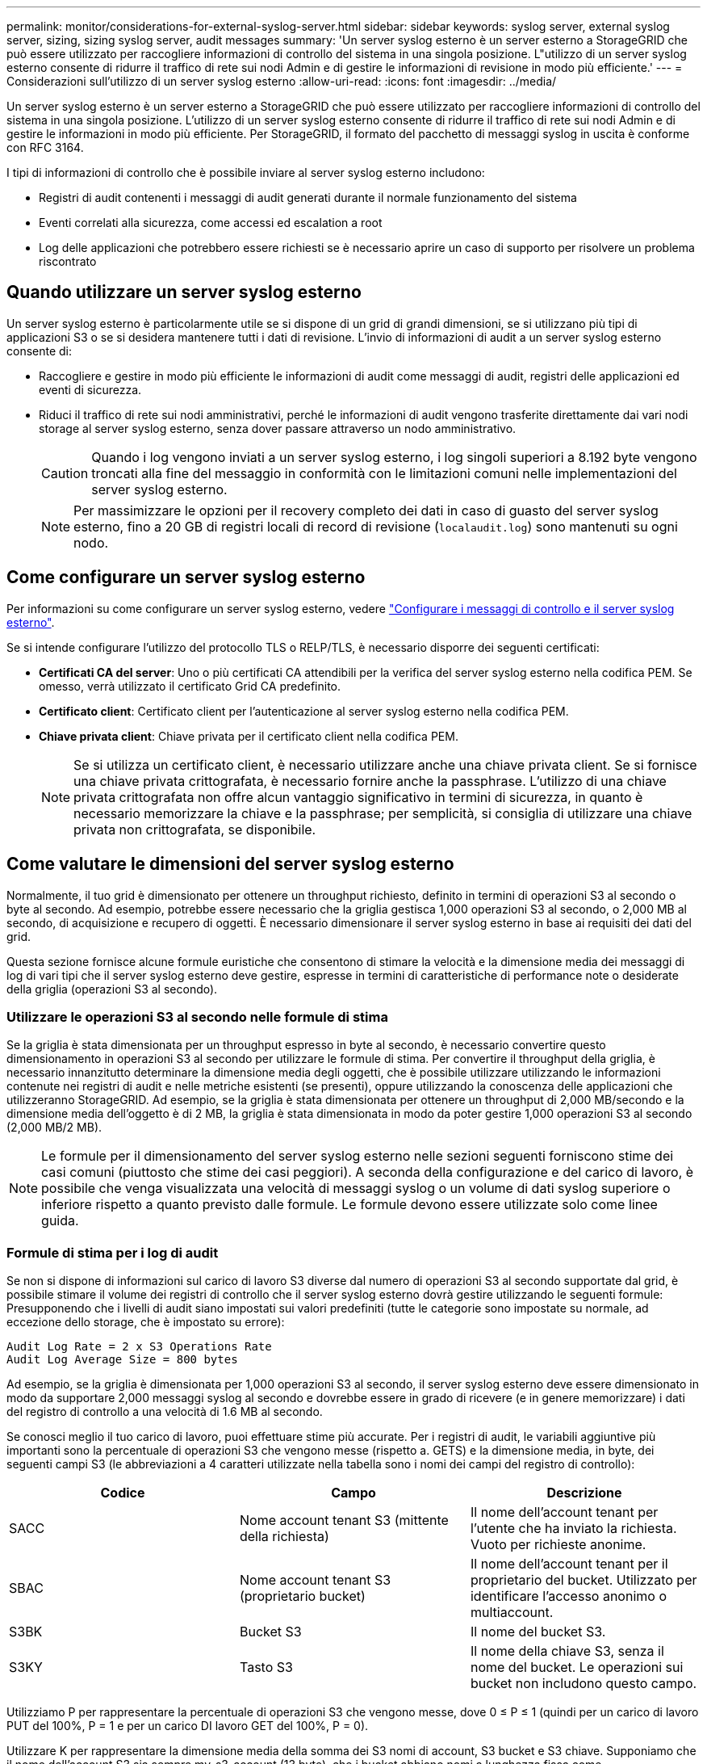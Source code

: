 ---
permalink: monitor/considerations-for-external-syslog-server.html 
sidebar: sidebar 
keywords: syslog server, external syslog server, sizing, sizing syslog server, audit messages 
summary: 'Un server syslog esterno è un server esterno a StorageGRID che può essere utilizzato per raccogliere informazioni di controllo del sistema in una singola posizione. L"utilizzo di un server syslog esterno consente di ridurre il traffico di rete sui nodi Admin e di gestire le informazioni di revisione in modo più efficiente.' 
---
= Considerazioni sull'utilizzo di un server syslog esterno
:allow-uri-read: 
:icons: font
:imagesdir: ../media/


[role="lead"]
Un server syslog esterno è un server esterno a StorageGRID che può essere utilizzato per raccogliere informazioni di controllo del sistema in una singola posizione. L'utilizzo di un server syslog esterno consente di ridurre il traffico di rete sui nodi Admin e di gestire le informazioni in modo più efficiente. Per StorageGRID, il formato del pacchetto di messaggi syslog in uscita è conforme con RFC 3164.

I tipi di informazioni di controllo che è possibile inviare al server syslog esterno includono:

* Registri di audit contenenti i messaggi di audit generati durante il normale funzionamento del sistema
* Eventi correlati alla sicurezza, come accessi ed escalation a root
* Log delle applicazioni che potrebbero essere richiesti se è necessario aprire un caso di supporto per risolvere un problema riscontrato




== Quando utilizzare un server syslog esterno

Un server syslog esterno è particolarmente utile se si dispone di un grid di grandi dimensioni, se si utilizzano più tipi di applicazioni S3 o se si desidera mantenere tutti i dati di revisione. L'invio di informazioni di audit a un server syslog esterno consente di:

* Raccogliere e gestire in modo più efficiente le informazioni di audit come messaggi di audit, registri delle applicazioni ed eventi di sicurezza.
* Riduci il traffico di rete sui nodi amministrativi, perché le informazioni di audit vengono trasferite direttamente dai vari nodi storage al server syslog esterno, senza dover passare attraverso un nodo amministrativo.
+

CAUTION: Quando i log vengono inviati a un server syslog esterno, i log singoli superiori a 8.192 byte vengono troncati alla fine del messaggio in conformità con le limitazioni comuni nelle implementazioni del server syslog esterno.

+

NOTE: Per massimizzare le opzioni per il recovery completo dei dati in caso di guasto del server syslog esterno, fino a 20 GB di registri locali di record di revisione (`localaudit.log`) sono mantenuti su ogni nodo.





== Come configurare un server syslog esterno

Per informazioni su come configurare un server syslog esterno, vedere link:../monitor/configure-audit-messages.html["Configurare i messaggi di controllo e il server syslog esterno"].

Se si intende configurare l'utilizzo del protocollo TLS o RELP/TLS, è necessario disporre dei seguenti certificati:

* *Certificati CA del server*: Uno o più certificati CA attendibili per la verifica del server syslog esterno nella codifica PEM. Se omesso, verrà utilizzato il certificato Grid CA predefinito.
* *Certificato client*: Certificato client per l'autenticazione al server syslog esterno nella codifica PEM.
* *Chiave privata client*: Chiave privata per il certificato client nella codifica PEM.
+

NOTE: Se si utilizza un certificato client, è necessario utilizzare anche una chiave privata client. Se si fornisce una chiave privata crittografata, è necessario fornire anche la passphrase. L'utilizzo di una chiave privata crittografata non offre alcun vantaggio significativo in termini di sicurezza, in quanto è necessario memorizzare la chiave e la passphrase; per semplicità, si consiglia di utilizzare una chiave privata non crittografata, se disponibile.





== Come valutare le dimensioni del server syslog esterno

Normalmente, il tuo grid è dimensionato per ottenere un throughput richiesto, definito in termini di operazioni S3 al secondo o byte al secondo. Ad esempio, potrebbe essere necessario che la griglia gestisca 1,000 operazioni S3 al secondo, o 2,000 MB al secondo, di acquisizione e recupero di oggetti. È necessario dimensionare il server syslog esterno in base ai requisiti dei dati del grid.

Questa sezione fornisce alcune formule euristiche che consentono di stimare la velocità e la dimensione media dei messaggi di log di vari tipi che il server syslog esterno deve gestire, espresse in termini di caratteristiche di performance note o desiderate della griglia (operazioni S3 al secondo).



=== Utilizzare le operazioni S3 al secondo nelle formule di stima

Se la griglia è stata dimensionata per un throughput espresso in byte al secondo, è necessario convertire questo dimensionamento in operazioni S3 al secondo per utilizzare le formule di stima. Per convertire il throughput della griglia, è necessario innanzitutto determinare la dimensione media degli oggetti, che è possibile utilizzare utilizzando le informazioni contenute nei registri di audit e nelle metriche esistenti (se presenti), oppure utilizzando la conoscenza delle applicazioni che utilizzeranno StorageGRID. Ad esempio, se la griglia è stata dimensionata per ottenere un throughput di 2,000 MB/secondo e la dimensione media dell'oggetto è di 2 MB, la griglia è stata dimensionata in modo da poter gestire 1,000 operazioni S3 al secondo (2,000 MB/2 MB).


NOTE: Le formule per il dimensionamento del server syslog esterno nelle sezioni seguenti forniscono stime dei casi comuni (piuttosto che stime dei casi peggiori). A seconda della configurazione e del carico di lavoro, è possibile che venga visualizzata una velocità di messaggi syslog o un volume di dati syslog superiore o inferiore rispetto a quanto previsto dalle formule. Le formule devono essere utilizzate solo come linee guida.



=== Formule di stima per i log di audit

Se non si dispone di informazioni sul carico di lavoro S3 diverse dal numero di operazioni S3 al secondo supportate dal grid, è possibile stimare il volume dei registri di controllo che il server syslog esterno dovrà gestire utilizzando le seguenti formule: Presupponendo che i livelli di audit siano impostati sui valori predefiniti (tutte le categorie sono impostate su normale, ad eccezione dello storage, che è impostato su errore):

[listing]
----
Audit Log Rate = 2 x S3 Operations Rate
Audit Log Average Size = 800 bytes
----
Ad esempio, se la griglia è dimensionata per 1,000 operazioni S3 al secondo, il server syslog esterno deve essere dimensionato in modo da supportare 2,000 messaggi syslog al secondo e dovrebbe essere in grado di ricevere (e in genere memorizzare) i dati del registro di controllo a una velocità di 1.6 MB al secondo.

Se conosci meglio il tuo carico di lavoro, puoi effettuare stime più accurate. Per i registri di audit, le variabili aggiuntive più importanti sono la percentuale di operazioni S3 che vengono messe (rispetto a. GETS) e la dimensione media, in byte, dei seguenti campi S3 (le abbreviazioni a 4 caratteri utilizzate nella tabella sono i nomi dei campi del registro di controllo):

[cols="1a,1a,1a"]
|===
| Codice | Campo | Descrizione 


 a| 
SACC
 a| 
Nome account tenant S3 (mittente della richiesta)
 a| 
Il nome dell'account tenant per l'utente che ha inviato la richiesta. Vuoto per richieste anonime.



 a| 
SBAC
 a| 
Nome account tenant S3 (proprietario bucket)
 a| 
Il nome dell'account tenant per il proprietario del bucket. Utilizzato per identificare l'accesso anonimo o multiaccount.



 a| 
S3BK
 a| 
Bucket S3
 a| 
Il nome del bucket S3.



 a| 
S3KY
 a| 
Tasto S3
 a| 
Il nome della chiave S3, senza il nome del bucket. Le operazioni sui bucket non includono questo campo.

|===
Utilizziamo P per rappresentare la percentuale di operazioni S3 che vengono messe, dove 0 ≤ P ≤ 1 (quindi per un carico di lavoro PUT del 100%, P = 1 e per un carico DI lavoro GET del 100%, P = 0).

Utilizzare K per rappresentare la dimensione media della somma dei S3 nomi di account, S3 bucket e S3 chiave. Supponiamo che il nome dell'account S3 sia sempre my-s3-account (13 byte), che i bucket abbiano nomi a lunghezza fissa come /my/application/bucket-12345 (28 byte) e che gli oggetti abbiano chiavi a lunghezza fissa come 5733a5d7-f069-41ef-8fbd-13247494c69c (36 byte). Quindi il valore di K è 90 (13+13+28+36).

Se è possibile determinare i valori per P e K, è possibile stimare il volume dei registri di controllo che il server syslog esterno dovrà gestire utilizzando le seguenti formule, presupponendo che i livelli di audit siano impostati sui valori predefiniti (tutte le categorie sono impostate su normale, ad eccezione di Storage, Che è impostato su Error):

[listing]
----
Audit Log Rate = ((2 x P) + (1 - P)) x S3 Operations Rate
Audit Log Average Size = (570 + K) bytes
----
Ad esempio, se il tuo grid è dimensionato per 1,000 operazioni S3 al secondo, il tuo carico di lavoro è pari al 50% di put e i tuoi nomi account S3, nomi bucket, E i nomi degli oggetti hanno una media di 90 byte, il server syslog esterno deve essere dimensionato per supportare 1,500 messaggi syslog al secondo e dovrebbe essere in grado di ricevere (e in genere memorizzare) i dati del registro di controllo a una velocità di circa 1 MB al secondo.



=== Formule di stima per livelli di audit non predefiniti

Le formule fornite per i registri di controllo presuppongono l'utilizzo delle impostazioni predefinite del livello di controllo (tutte le categorie sono impostate su normale, ad eccezione dello storage, che è impostato su errore). Non sono disponibili formule dettagliate per la stima del tasso e della dimensione media dei messaggi di audit per le impostazioni del livello di audit non predefinite. Tuttavia, la seguente tabella può essere utilizzata per effettuare una stima approssimativa del tasso; è possibile utilizzare la formula delle dimensioni medie fornita per i registri di controllo, ma è probabile che si verifichi una sovrastima perché i messaggi di controllo "extra" sono, in media, più piccoli dei messaggi di controllo predefiniti.

[cols="1a,1a"]
|===
| Condizione | Formula 


 a| 
Replica: Tutti i livelli di controllo sono impostati su Debug o Normal
 a| 
Tasso del registro di controllo = 8 x S3 tasso di operazioni



 a| 
Erasure coding (codifica erasure): I livelli di audit sono tutti impostati su Debug o Normal (normale)
 a| 
Utilizzare la stessa formula utilizzata per le impostazioni predefinite

|===


=== Formule di stima per gli eventi di sicurezza

Gli eventi di sicurezza non sono correlati con le operazioni S3 e in genere producono un volume trascurabile di log e dati. Per questi motivi, non vengono fornite formule di stima.



=== Formule di stima per i log delle applicazioni

Se non si dispone di informazioni sul carico di lavoro S3 diverse dal numero di operazioni S3 al secondo supportate dal grid, è possibile stimare il volume di log delle applicazioni che il server syslog esterno dovrà gestire utilizzando le seguenti formule:

[listing]
----
Application Log Rate = 3.3 x S3 Operations Rate
Application Log Average Size = 350 bytes
----
Ad esempio, se il grid è dimensionato per 1,000 operazioni S3 al secondo, il server syslog esterno deve essere dimensionato in modo da supportare 3,300 log delle applicazioni al secondo ed essere in grado di ricevere (e memorizzare) i dati del log delle applicazioni a una velocità di circa 1.2 MB al secondo.

Se conosci meglio il tuo carico di lavoro, puoi effettuare stime più accurate. Per i log delle applicazioni, le variabili aggiuntive più importanti sono la strategia di protezione dei dati (replica vs Erasure coding), la percentuale di operazioni S3 che vengono messe (rispetto a. Gets/Other) e la dimensione media, in byte, dei seguenti campi S3 (le abbreviazioni a 4 caratteri utilizzate nella tabella sono i nomi dei campi del registro di controllo):

[cols="1a,1a,1a"]
|===
| Codice | Campo | Descrizione 


 a| 
SACC
 a| 
Nome account tenant S3 (mittente della richiesta)
 a| 
Il nome dell'account tenant per l'utente che ha inviato la richiesta. Vuoto per richieste anonime.



 a| 
SBAC
 a| 
Nome account tenant S3 (proprietario bucket)
 a| 
Il nome dell'account tenant per il proprietario del bucket. Utilizzato per identificare l'accesso anonimo o multiaccount.



 a| 
S3BK
 a| 
Bucket S3
 a| 
Il nome del bucket S3.



 a| 
S3KY
 a| 
Tasto S3
 a| 
Il nome della chiave S3, senza il nome del bucket. Le operazioni sui bucket non includono questo campo.

|===


== Stime di dimensionamento di esempio

In questa sezione vengono illustrati esempi di utilizzo delle formule di stima per le griglie con i seguenti metodi di protezione dei dati:

* Replica
* Erasure coding




=== Se si utilizza la replica per la protezione dei dati

Sia P la percentuale di operazioni S3 che vengono messe, dove 0 ≤ P ≤ 1 (quindi per un carico di lavoro PUT del 100%, P = 1 e per un carico DI lavoro GET del 100%, P = 0).

Sia K la dimensione media della somma dei S3 nomi di account, S3 bucket e S3 chiave. Supponiamo che il nome dell'account S3 sia sempre my-s3-account (13 byte), che i bucket abbiano nomi a lunghezza fissa come /my/application/bucket-12345 (28 byte) e che gli oggetti abbiano chiavi a lunghezza fissa come 5733a5d7-f069-41ef-8fbd-13247494c69c (36 byte). Quindi K ha un valore di 90 (13+13+28+36).

Se è possibile determinare i valori per P e K, è possibile stimare il volume dei log delle applicazioni che il server syslog esterno dovrà gestire utilizzando le seguenti formule.

[listing]
----
Application Log Rate = ((1.1 x P) + (2.5 x (1 - P))) x S3 Operations Rate
Application Log Average Size = (P x (220 + K)) + ((1 - P) x (240 + (0.2 x K))) Bytes
----
Ad esempio, se il grid è dimensionato per 1,000 operazioni S3 al secondo, il carico di lavoro è pari al 50% e i nomi degli account S3, i nomi dei bucket e i nomi degli oggetti sono in media di 90 byte, il server syslog esterno deve essere dimensionato in modo da supportare 1800 log delle applicazioni al secondo, E riceverà (e in genere memorizzerà) i dati delle applicazioni a una velocità di 0.5 MB al secondo.



=== Se si utilizza l'erasure coding per la protezione dei dati

Sia P la percentuale di operazioni S3 che vengono messe, dove 0 ≤ P ≤ 1 (quindi per un carico di lavoro PUT del 100%, P = 1 e per un carico DI lavoro GET del 100%, P = 0).

Sia K la dimensione media della somma dei S3 nomi di account, S3 bucket e S3 chiave. Supponiamo che il nome dell'account S3 sia sempre my-s3-account (13 byte), che i bucket abbiano nomi a lunghezza fissa come /my/application/bucket-12345 (28 byte) e che gli oggetti abbiano chiavi a lunghezza fissa come 5733a5d7-f069-41ef-8fbd-13247494c69c (36 byte). Quindi K ha un valore di 90 (13+13+28+36).

Se è possibile determinare i valori per P e K, è possibile stimare il volume dei log delle applicazioni che il server syslog esterno dovrà gestire utilizzando le seguenti formule.

[listing]
----
Application Log Rate = ((3.2 x P) + (1.3 x (1 - P))) x S3 Operations Rate
Application Log Average Size = (P x (240 + (0.4 x K))) + ((1 - P) x (185 + (0.9 x K))) Bytes
----
Ad esempio, se il grid è dimensionato per 1.000 S3 operazioni al secondo, il carico di lavoro è pari al 50% e i nomi degli account S3, i nomi dei bucket mentre i nomi degli oggetti hanno una media di 90 byte, il server syslog esterno dovrebbe essere dimensionato in modo da supportare 2.250 registri delle applicazioni al secondo e dovrebbe essere in grado di ricevere (e generalmente archiviare) dati delle applicazioni a una velocità di 0,6 MB al secondo.
